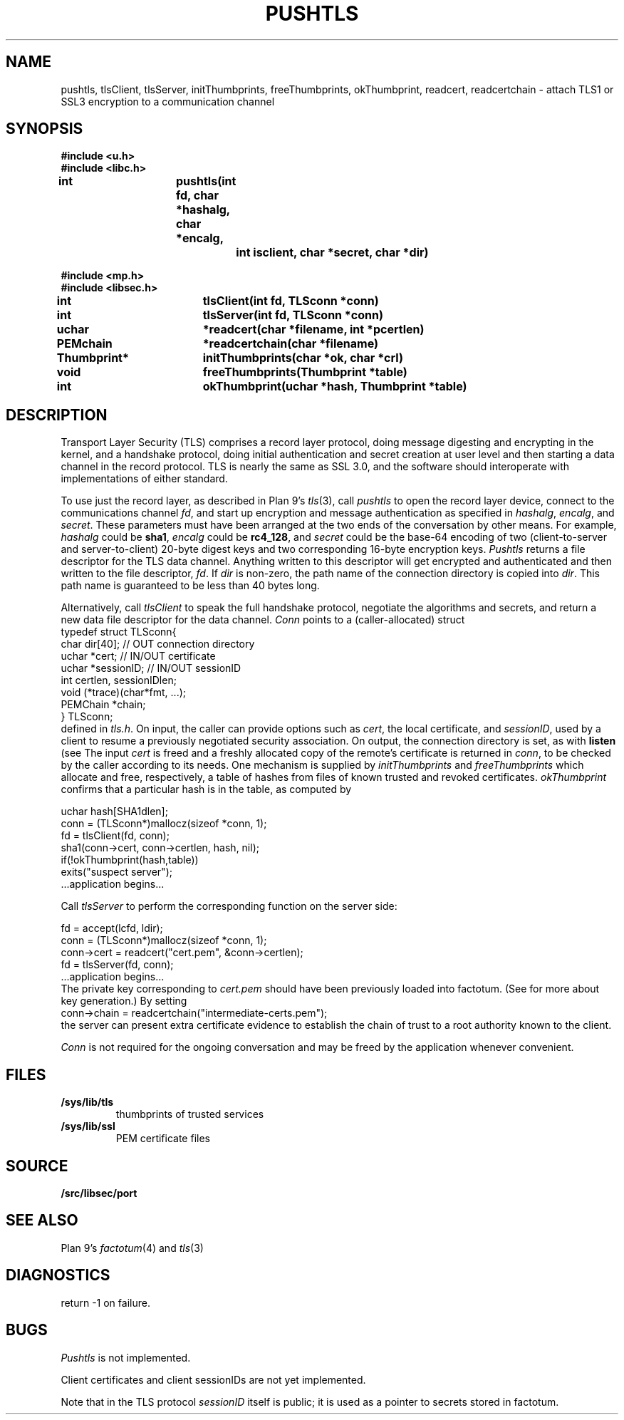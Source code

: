 .TH PUSHTLS 3
.SH NAME
pushtls, tlsClient, tlsServer, initThumbprints, freeThumbprints, okThumbprint, readcert, readcertchain \- attach TLS1 or SSL3 encryption to a communication channel
.SH SYNOPSIS
.B #include <u.h>
.br
.B #include <libc.h>
.PP
.B
int			pushtls(int fd, char *hashalg, char *encalg,
.br
.B
				int isclient, char *secret, char *dir)
.PP
.B #include <mp.h>
.br
.B #include <libsec.h>
.PP
.B
int			tlsClient(int fd, TLSconn *conn)
.PP
.B
int			tlsServer(int fd, TLSconn *conn)
.PP
.B
uchar		*readcert(char *filename, int *pcertlen)
.PP
.B
PEMchain		*readcertchain(char *filename)
.PP
.B
Thumbprint*	initThumbprints(char *ok, char *crl)
.PP
.B
void			freeThumbprints(Thumbprint *table)
.PP
.B
int			okThumbprint(uchar *hash, Thumbprint *table)
.SH DESCRIPTION
Transport Layer Security (TLS) comprises a record layer protocol,
doing message digesting and encrypting in the kernel,
and a handshake protocol,
doing initial authentication and secret creation at
user level and then starting a data channel in the record protocol.
TLS is nearly the same as SSL 3.0, and the software should interoperate
with implementations of either standard.
.PP
To use just the record layer, as described in Plan 9's
.IR tls (3),
call
.I pushtls
to open the record layer device, connect to the communications channel
.IR fd ,
and start up encryption and message authentication as specified
in
.IR hashalg ,
.IR encalg ,
and
.IR secret .
These parameters must have been arranged at the two ends of the
conversation by other means.
For example,
.I hashalg
could be
.BR sha1 ,
.I encalg
could be
.BR rc4_128 ,
and
.I secret
could be the base-64 encoding of two (client-to-server and server-to-client)
20-byte digest keys and two corresponding 16-byte encryption keys.
.I Pushtls
returns a file descriptor for the TLS data channel.  Anything written to this
descriptor will get encrypted and authenticated and then written to the
file descriptor,
.IR fd .
If
.I dir
is non-zero, the path name of the connection directory is copied into
.IR dir .
This path name is guaranteed to be less than 40 bytes long.
.PP
Alternatively, call
.I tlsClient
to speak the full handshake protocol,
negotiate the algorithms and secrets,
and return a new data file descriptor for the data channel.
.I Conn
points to a (caller-allocated) struct
.EX
   typedef struct TLSconn{
      char dir[40];     // OUT    connection directory
      uchar *cert;      // IN/OUT certificate
      uchar *sessionID; // IN/OUT sessionID
      int certlen, sessionIDlen;
      void (*trace)(char*fmt, ...);
      PEMChain *chain;
   } TLSconn;
.EE
defined in
.IR tls.h .
On input, the caller can provide options such as
.IR cert ,
the local certificate, and
.IR sessionID ,
used by a client to resume a previously negotiated security association.
On output, the connection directory is set, as with
.B listen
(see
.IM dial (3) ).
The input
.I cert
is freed and a freshly allocated copy of the remote's certificate
is returned in
.IR conn ,
to be checked by the caller
according to its needs.  One mechanism is supplied by
.I initThumbprints
and
.I freeThumbprints
which allocate and free, respectively, a table of hashes
from files of known trusted and revoked certificates.
.I okThumbprint
confirms that a particular hash is in the table, as computed by
.PP
.EX
   uchar hash[SHA1dlen];
   conn = (TLSconn*)mallocz(sizeof *conn, 1);
   fd = tlsClient(fd, conn);
   sha1(conn->cert, conn->certlen, hash, nil);
   if(!okThumbprint(hash,table))
      exits("suspect server");
   ...application begins...
.EE
.PP
Call
.I tlsServer
to perform the corresponding function on the server side:
.PP
.EX
   fd = accept(lcfd, ldir);
   conn = (TLSconn*)mallocz(sizeof *conn, 1);
   conn->cert = readcert("cert.pem", &conn->certlen);
   fd = tlsServer(fd, conn);
   ...application begins...
.EE
The private key corresponding to
.I cert.pem
should have been previously loaded into factotum.
(See
.IM rsa (3)
.\" XXX should be rsa(8)
for more about key generation.)
By setting
.EX
   conn->chain = readcertchain("intermediate-certs.pem");
.EE
the server can present extra certificate evidence
to establish the chain of trust to a root authority
known to the client.
.PP
.I Conn
is not required for the ongoing conversation and may
be freed by the application whenever convenient.
.SH FILES
.TP
.B /sys/lib/tls
thumbprints of trusted services
.TP
.B /sys/lib/ssl
PEM certificate files
.SH SOURCE
.\" .B /sys/src/libc/9sys/pushtls.c
.\" .br
.B \*9/src/libsec/port
.SH "SEE ALSO"
.IM dial (3) ,
.IM thumbprint (7) ;
Plan 9's
.IR factotum (4)
and
.IR tls (3)
.SH DIAGNOSTICS
return \-1 on failure.
.SH BUGS
.I Pushtls
is not implemented.
.PP
Client certificates and client sessionIDs are not yet
implemented.
.PP
Note that in the TLS protocol
.I sessionID
itself is public;  it is used as a pointer to
secrets stored in factotum.
